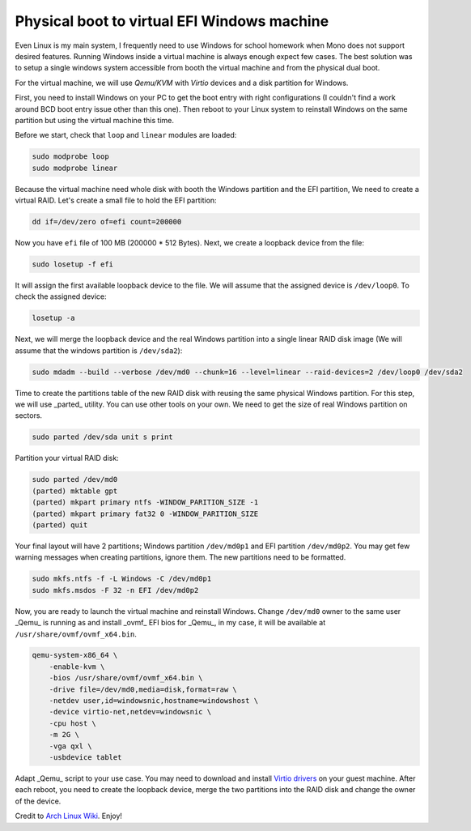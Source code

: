 ============================================
Physical boot to virtual EFI Windows machine
============================================

.. Author:: Moez Bouhlel <bmoez.j@gmail.com>
.. Id:: dualboolt-guest-window-machine
.. Tags:: linux, qemu, kvm, windows
.. Published:: 2016/09/15
.. Publish:: True

Even Linux is my main system, I frequently need to use Windows for school
homework when Mono does not support desired features. Running Windows inside a
virtual machine is always enough expect few cases. The best solution was to
setup a single windows system accessible from booth the virtual machine and
from the physical dual boot.

For the virtual machine, we will use *Qemu/KVM* with *Virtio* devices and a disk
partition for Windows.

First, you need to install Windows on your PC to get the boot entry with right
configurations (I couldn't find a work around BCD boot entry issue other than
this one). Then reboot to your Linux system to reinstall Windows on the same
partition but using the virtual machine this time.

Before we start, check that ``loop`` and ``linear`` modules are loaded:

.. code:: shell

    sudo modprobe loop
    sudo modprobe linear

Because the virtual machine need whole disk with booth the Windows partition
and the EFI partition, We need to create a virtual RAID. Let's create a small
file to hold the EFI partition:

.. code:: shell

    dd if=/dev/zero of=efi count=200000

Now you have ``efi`` file of 100 MB (200000 * 512 Bytes). Next, we create a
loopback device from the file:

.. code:: shell

    sudo losetup -f efi

It will assign the first available loopback device to the file. We will assume
that the assigned device is ``/dev/loop0``. To check the assigned device:

.. code:: shell

    losetup -a

Next, we will merge the loopback device and the real Windows partition into a
single linear RAID disk image (We will assume that the windows partition is
``/dev/sda2``):

.. code:: shell

    sudo mdadm --build --verbose /dev/md0 --chunk=16 --level=linear --raid-devices=2 /dev/loop0 /dev/sda2

Time to create the partitions table of the new RAID disk with reusing the same
physical Windows partition. For this step, we will use _parted_ utility. You
can use other tools on your own. We need to get the size of real Windows
partition on sectors.

.. code:: shell

    sudo parted /dev/sda unit s print

Partition your virtual RAID disk:

.. code:: shell

    sudo parted /dev/md0
    (parted) mktable gpt
    (parted) mkpart primary ntfs -WINDOW_PARITION_SIZE -1
    (parted) mkpart primary fat32 0 -WINDOW_PARITION_SIZE
    (parted) quit

Your final layout will have 2 partitions; Windows partition ``/dev/md0p1`` and
EFI partition ``/dev/md0p2``. You may get few warning messages when
creating partitions, ignore them. The new partitions need to be formatted.

.. code:: shell

    sudo mkfs.ntfs -f -L Windows -C /dev/md0p1
    sudo mkfs.msdos -F 32 -n EFI /dev/md0p2

Now, you are ready to launch the virtual machine and reinstall Windows. Change
``/dev/md0`` owner to the same user _Qemu_ is running as and install _ovmf_ EFI
bios for _Qemu_, in my case, it will be available at
``/usr/share/ovmf/ovmf_x64.bin``.

.. code:: shell

    qemu-system-x86_64 \
        -enable-kvm \
        -bios /usr/share/ovmf/ovmf_x64.bin \
        -drive file=/dev/md0,media=disk,format=raw \
        -netdev user,id=windowsnic,hostname=windowshost \
        -device virtio-net,netdev=windowsnic \
        -cpu host \
        -m 2G \
        -vga qxl \
        -usbdevice tablet

Adapt _Qemu_ script to your use case. You may need to download and install
`Virtio drivers`_ on your guest machine. After each reboot, you need to create
the loopback device, merge the two partitions into the RAID disk and change the
owner of the device.

Credit to `Arch Linux Wiki`_. Enjoy!

.. _Virtio drivers: https://fedoraproject.org/wiki/Windows_Virtio_Drivers
.. _Arch Linux Wiki: https://wiki.archlinux.org/index.php/QEMU#Simulate_virtual_disk_with_MBR_using_linear_RAID
